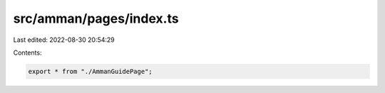 src/amman/pages/index.ts
========================

Last edited: 2022-08-30 20:54:29

Contents:

.. code-block:: ts

    export * from "./AmmanGuidePage";


